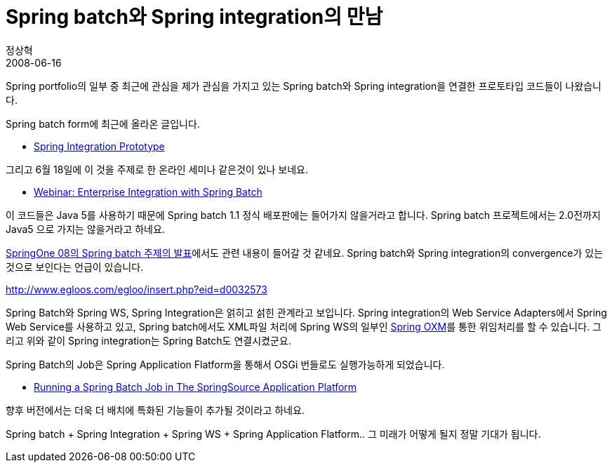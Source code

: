= Spring batch와 Spring integration의 만남
정상혁
2008-06-16
:jbake-type: post
:jbake-status: published
:jbake-tags: Spring,Spring-Batch,Spring-Integration,뉴스
:jabke-rootpath: /
:rootpath: /
:content.rootpath: /
:idprefix:

Spring portfolio의 일부 중 최근에 관심을 제가 관심을 가지고 있는  Spring batch와 Spring integration을 연결한 프로토타입 코드들이 나왔습니다.

Spring batch form에 최근에 올라온 글입니다.

* http://forum.springframework.org/showthread.php?t=55863[Spring Integration Prototype]

그리고 6월 18일에 이 것을 주제로 한 온라인 세미나 같은것이 있나 보네요.

* http://www.springframework.org/node/687[Webinar: Enterprise Integration with Spring Batch]

이 코드들은 Java 5를 사용하기 때문에 Spring batch 1.1 정식 배포판에는 들어가지 않을거라고 합니다. Spring batch 프로젝트에서는 2.0전까지 Java5 으로 가지는 않을거라고 하네요.

http://zepag.blogspot.com/2008/06/springone08-spring-batch.html[SpringOne 08의 Spring batch 주제의 발표]에서도 관련 내용이 들어갈 것 같네요. Spring batch와 Spring integration의 convergence가 있는 것으로 보인다는 언급이 있습니다.

http://www.egloos.com/egloo/insert.php?eid=d0032573[]

Spring Batch와 Spring WS, Spring Integration은 얽히고 섥힌 관계라고 보입니다. Spring integration의 Web Service Adapters에서 Spring Web Service를 사용하고 있고, Spring batch에서도 XML파일 처리에 Spring WS의 일부인 http://static.springframework.org/spring-ws/site/reference/html/oxm.html[Spring OXM]를 통한 위임처리를 할 수 있습니다. 그리고 위와 같이 Spring integration는 Spring Batch도 연결시켰군요.

Spring Batch의 Job은 Spring Application Flatform을 통해서 OSGi 번들로도  실행가능하게 되었습니다.

* http://blog.springsource.com/main/2008/05/30/running-a-spring-batch-job-in-the-springsource-aplication-platform/[Running a Spring Batch Job in The SpringSource Application Platform]

향후 버전에서는 더욱 더 배치에 특화된 기능들이 추가될 것이라고 하네요.

Spring batch + Spring Integration + Spring WS + Spring Application Flatform.. 그 미래가 어떻게 될지 정말 기대가 됩니다.

